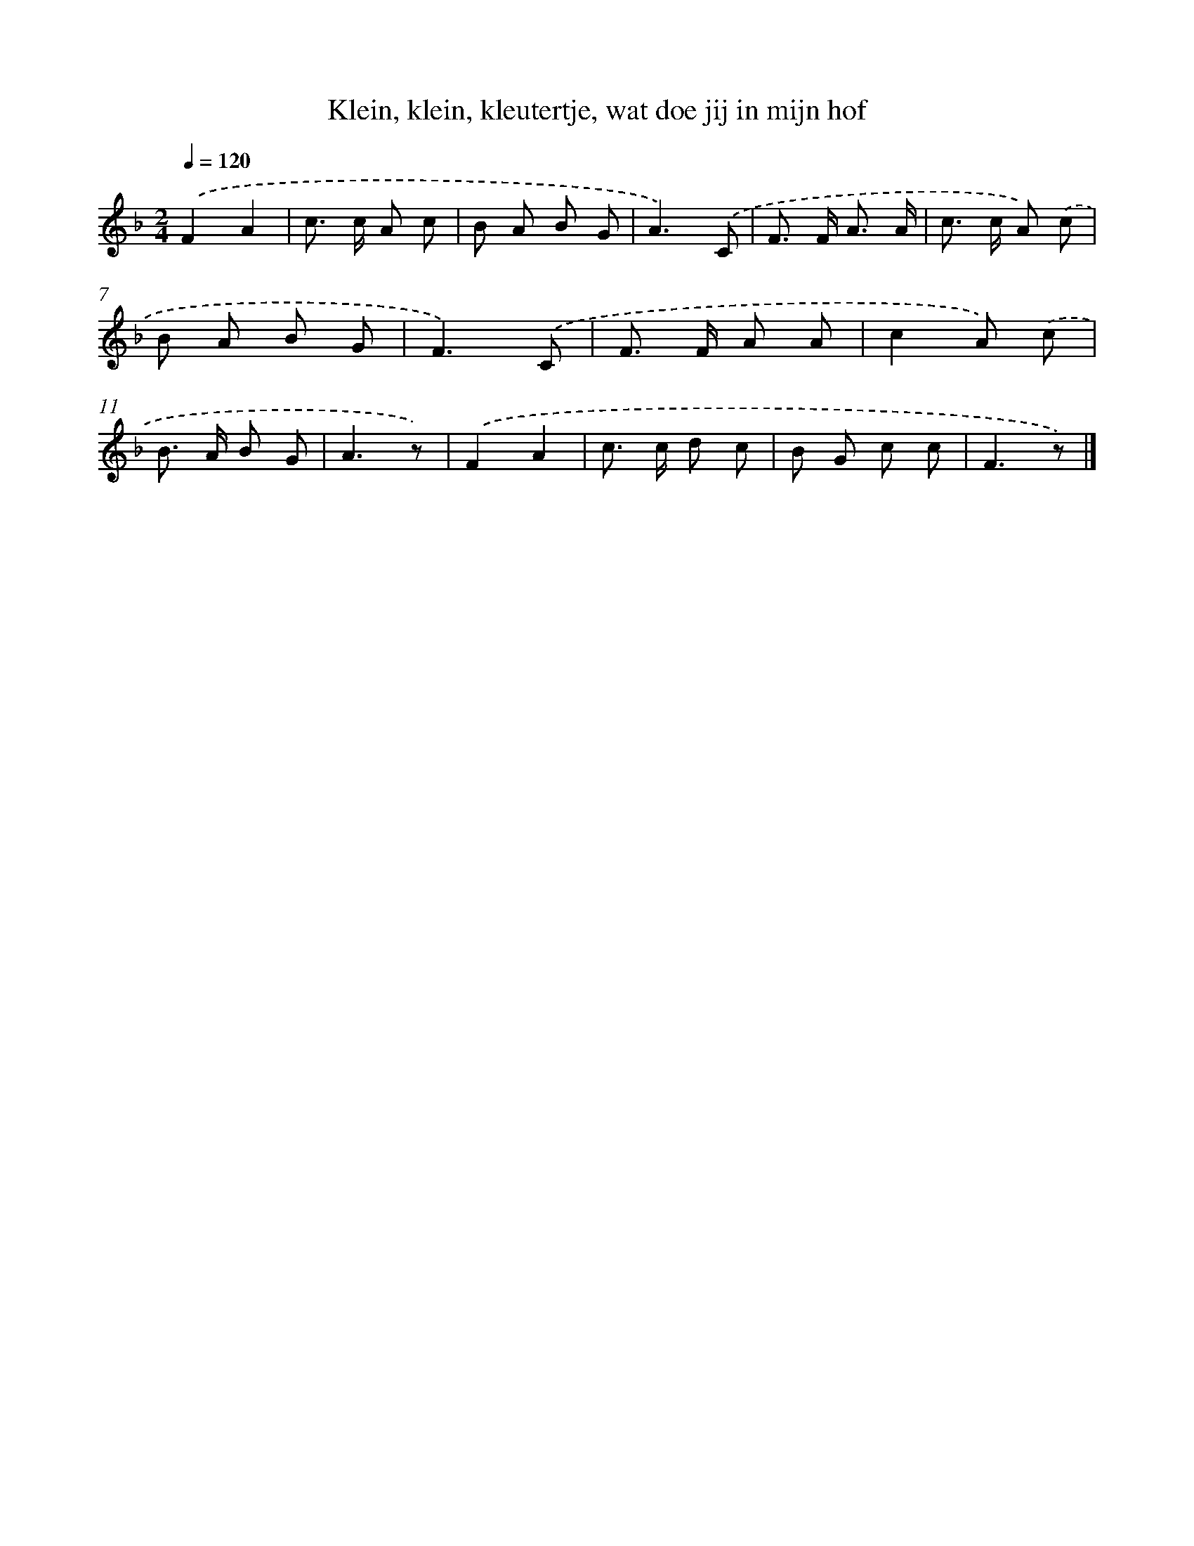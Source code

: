 X: 6670
T: Klein, klein, kleutertje, wat doe jij in mijn hof
%%abc-version 2.0
%%abcx-abcm2ps-target-version 5.9.1 (29 Sep 2008)
%%abc-creator hum2abc beta
%%abcx-conversion-date 2018/11/01 14:36:30
%%humdrum-veritas 1944381420
%%humdrum-veritas-data 3231469088
%%continueall 1
%%barnumbers 0
L: 1/8
M: 2/4
Q: 1/4=120
K: F clef=treble
.('F2A2 |
c> c A c |
B A B G |
A3).('C |
F> F A3/ A/ |
c> c A) .('c |
B A B G |
F3).('C |
F> F A A |
c2A) .('c |
B> A B G |
A3z) |
.('F2A2 |
c> c d c |
B G c c |
F3z) |]
